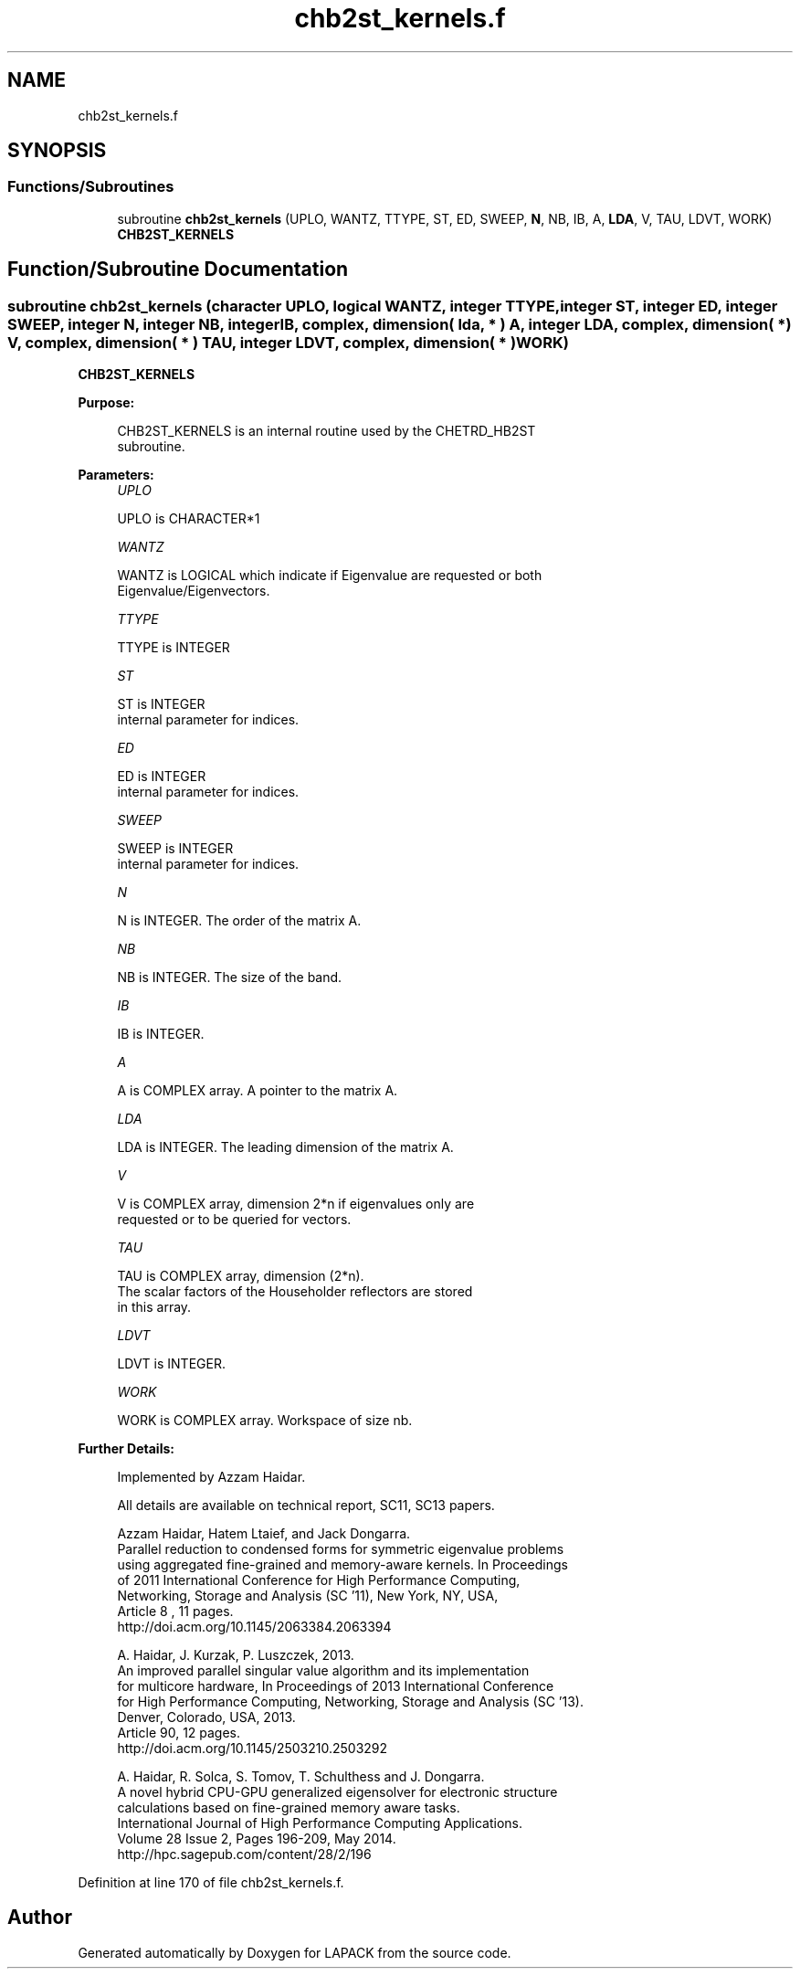.TH "chb2st_kernels.f" 3 "Tue Nov 14 2017" "Version 3.8.0" "LAPACK" \" -*- nroff -*-
.ad l
.nh
.SH NAME
chb2st_kernels.f
.SH SYNOPSIS
.br
.PP
.SS "Functions/Subroutines"

.in +1c
.ti -1c
.RI "subroutine \fBchb2st_kernels\fP (UPLO, WANTZ, TTYPE, ST, ED, SWEEP, \fBN\fP, NB, IB, A, \fBLDA\fP, V, TAU, LDVT, WORK)"
.br
.RI "\fBCHB2ST_KERNELS\fP "
.in -1c
.SH "Function/Subroutine Documentation"
.PP 
.SS "subroutine chb2st_kernels (character UPLO, logical WANTZ, integer TTYPE, integer ST, integer ED, integer SWEEP, integer N, integer NB, integer IB, complex, dimension( lda, * ) A, integer LDA, complex, dimension( * ) V, complex, dimension( * ) TAU, integer LDVT, complex, dimension( * ) WORK)"

.PP
\fBCHB2ST_KERNELS\fP  
.PP
\fBPurpose: \fP
.RS 4

.PP
.nf
 CHB2ST_KERNELS is an internal routine used by the CHETRD_HB2ST
 subroutine.
.fi
.PP
 
.RE
.PP
\fBParameters:\fP
.RS 4
\fIUPLO\fP 
.PP
.nf
          UPLO is CHARACTER*1
.fi
.PP
.br
\fIWANTZ\fP 
.PP
.nf
          WANTZ is LOGICAL which indicate if Eigenvalue are requested or both
          Eigenvalue/Eigenvectors.
.fi
.PP
.br
\fITTYPE\fP 
.PP
.nf
          TTYPE is INTEGER
.fi
.PP
.br
\fIST\fP 
.PP
.nf
          ST is INTEGER
          internal parameter for indices.
.fi
.PP
.br
\fIED\fP 
.PP
.nf
          ED is INTEGER
          internal parameter for indices.
.fi
.PP
.br
\fISWEEP\fP 
.PP
.nf
          SWEEP is INTEGER
          internal parameter for indices.
.fi
.PP
.br
\fIN\fP 
.PP
.nf
          N is INTEGER. The order of the matrix A.
.fi
.PP
.br
\fINB\fP 
.PP
.nf
          NB is INTEGER. The size of the band.
.fi
.PP
.br
\fIIB\fP 
.PP
.nf
          IB is INTEGER.
.fi
.PP
.br
\fIA\fP 
.PP
.nf
          A is COMPLEX array. A pointer to the matrix A.
.fi
.PP
.br
\fILDA\fP 
.PP
.nf
          LDA is INTEGER. The leading dimension of the matrix A.
.fi
.PP
.br
\fIV\fP 
.PP
.nf
          V is COMPLEX array, dimension 2*n if eigenvalues only are
          requested or to be queried for vectors.
.fi
.PP
.br
\fITAU\fP 
.PP
.nf
          TAU is COMPLEX array, dimension (2*n).
          The scalar factors of the Householder reflectors are stored
          in this array.
.fi
.PP
.br
\fILDVT\fP 
.PP
.nf
          LDVT is INTEGER.
.fi
.PP
.br
\fIWORK\fP 
.PP
.nf
          WORK is COMPLEX array. Workspace of size nb.
.fi
.PP
.RE
.PP
\fBFurther Details: \fP
.RS 4

.PP
.nf
  Implemented by Azzam Haidar.

  All details are available on technical report, SC11, SC13 papers.

  Azzam Haidar, Hatem Ltaief, and Jack Dongarra.
  Parallel reduction to condensed forms for symmetric eigenvalue problems
  using aggregated fine-grained and memory-aware kernels. In Proceedings
  of 2011 International Conference for High Performance Computing,
  Networking, Storage and Analysis (SC '11), New York, NY, USA,
  Article 8 , 11 pages.
  http://doi.acm.org/10.1145/2063384.2063394

  A. Haidar, J. Kurzak, P. Luszczek, 2013.
  An improved parallel singular value algorithm and its implementation 
  for multicore hardware, In Proceedings of 2013 International Conference
  for High Performance Computing, Networking, Storage and Analysis (SC '13).
  Denver, Colorado, USA, 2013.
  Article 90, 12 pages.
  http://doi.acm.org/10.1145/2503210.2503292

  A. Haidar, R. Solca, S. Tomov, T. Schulthess and J. Dongarra.
  A novel hybrid CPU-GPU generalized eigensolver for electronic structure 
  calculations based on fine-grained memory aware tasks.
  International Journal of High Performance Computing Applications.
  Volume 28 Issue 2, Pages 196-209, May 2014.
  http://hpc.sagepub.com/content/28/2/196 
.fi
.PP
 
.RE
.PP

.PP
Definition at line 170 of file chb2st_kernels\&.f\&.
.SH "Author"
.PP 
Generated automatically by Doxygen for LAPACK from the source code\&.
